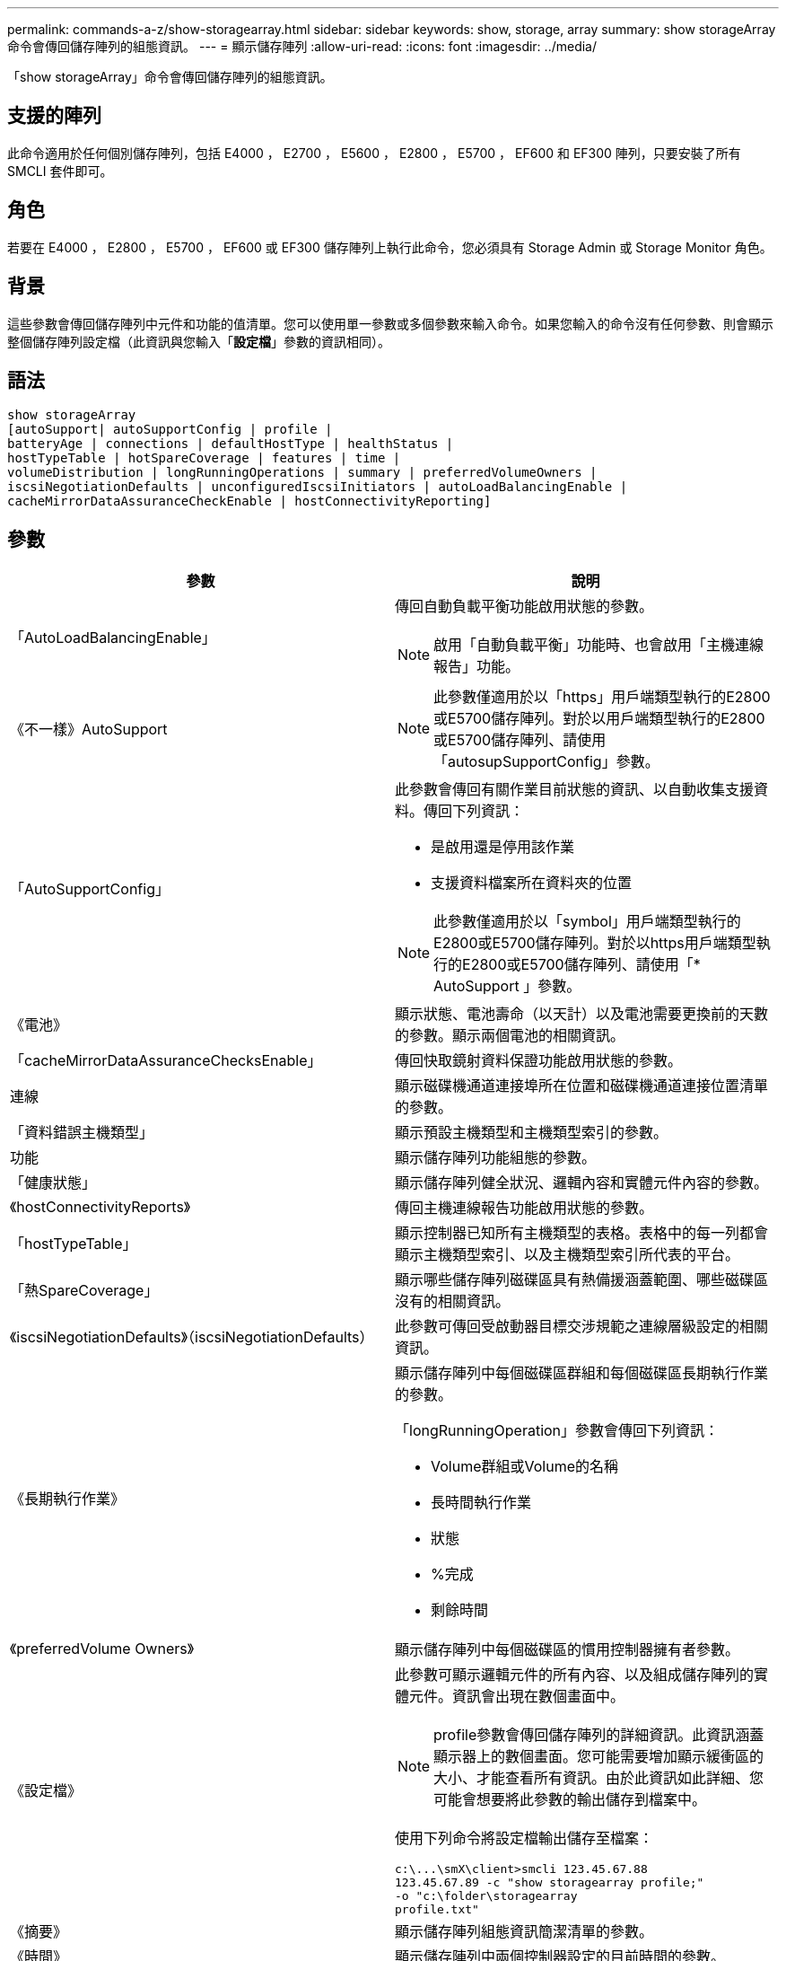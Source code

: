 ---
permalink: commands-a-z/show-storagearray.html 
sidebar: sidebar 
keywords: show, storage, array 
summary: show storageArray命令會傳回儲存陣列的組態資訊。 
---
= 顯示儲存陣列
:allow-uri-read: 
:icons: font
:imagesdir: ../media/


[role="lead"]
「show storageArray」命令會傳回儲存陣列的組態資訊。



== 支援的陣列

此命令適用於任何個別儲存陣列，包括 E4000 ， E2700 ， E5600 ， E2800 ， E5700 ， EF600 和 EF300 陣列，只要安裝了所有 SMCLI 套件即可。



== 角色

若要在 E4000 ， E2800 ， E5700 ， EF600 或 EF300 儲存陣列上執行此命令，您必須具有 Storage Admin 或 Storage Monitor 角色。



== 背景

這些參數會傳回儲存陣列中元件和功能的值清單。您可以使用單一參數或多個參數來輸入命令。如果您輸入的命令沒有任何參數、則會顯示整個儲存陣列設定檔（此資訊與您輸入「*設定檔*」參數的資訊相同）。



== 語法

[source, cli]
----
show storageArray
[autoSupport| autoSupportConfig | profile |
batteryAge | connections | defaultHostType | healthStatus |
hostTypeTable | hotSpareCoverage | features | time |
volumeDistribution | longRunningOperations | summary | preferredVolumeOwners |
iscsiNegotiationDefaults | unconfiguredIscsiInitiators | autoLoadBalancingEnable |
cacheMirrorDataAssuranceCheckEnable | hostConnectivityReporting]
----


== 參數

[cols="2*"]
|===
| 參數 | 說明 


 a| 
「AutoLoadBalancingEnable」
 a| 
傳回自動負載平衡功能啟用狀態的參數。

[NOTE]
====
啟用「自動負載平衡」功能時、也會啟用「主機連線報告」功能。

====


 a| 
《不一樣》AutoSupport
 a| 
[NOTE]
====
此參數僅適用於以「https」用戶端類型執行的E2800或E5700儲存陣列。對於以用戶端類型執行的E2800或E5700儲存陣列、請使用「autosupSupportConfig」參數。

====


 a| 
「AutoSupportConfig」
 a| 
此參數會傳回有關作業目前狀態的資訊、以自動收集支援資料。傳回下列資訊：

* 是啟用還是停用該作業
* 支援資料檔案所在資料夾的位置


[NOTE]
====
此參數僅適用於以「symbol」用戶端類型執行的E2800或E5700儲存陣列。對於以https用戶端類型執行的E2800或E5700儲存陣列、請使用「* AutoSupport 」參數。

====


 a| 
《電池》
 a| 
顯示狀態、電池壽命（以天計）以及電池需要更換前的天數的參數。顯示兩個電池的相關資訊。



 a| 
「cacheMirrorDataAssuranceChecksEnable」
 a| 
傳回快取鏡射資料保證功能啟用狀態的參數。



 a| 
連線
 a| 
顯示磁碟機通道連接埠所在位置和磁碟機通道連接位置清單的參數。



 a| 
「資料錯誤主機類型」
 a| 
顯示預設主機類型和主機類型索引的參數。



 a| 
功能
 a| 
顯示儲存陣列功能組態的參數。



 a| 
「健康狀態」
 a| 
顯示儲存陣列健全狀況、邏輯內容和實體元件內容的參數。



 a| 
《hostConnectivityReports》
 a| 
傳回主機連線報告功能啟用狀態的參數。



 a| 
「hostTypeTable」
 a| 
顯示控制器已知所有主機類型的表格。表格中的每一列都會顯示主機類型索引、以及主機類型索引所代表的平台。



 a| 
「熱SpareCoverage」
 a| 
顯示哪些儲存陣列磁碟區具有熱備援涵蓋範圍、哪些磁碟區沒有的相關資訊。



 a| 
《iscsiNegotiationDefaults》（iscsiNegotiationDefaults）
 a| 
此參數可傳回受啟動器目標交涉規範之連線層級設定的相關資訊。



 a| 
《長期執行作業》
 a| 
顯示儲存陣列中每個磁碟區群組和每個磁碟區長期執行作業的參數。

「longRunningOperation」參數會傳回下列資訊：

* Volume群組或Volume的名稱
* 長時間執行作業
* 狀態
* %完成
* 剩餘時間




 a| 
《preferredVolume Owners》
 a| 
顯示儲存陣列中每個磁碟區的慣用控制器擁有者參數。



 a| 
《設定檔》
 a| 
此參數可顯示邏輯元件的所有內容、以及組成儲存陣列的實體元件。資訊會出現在數個畫面中。

[NOTE]
====
profile參數會傳回儲存陣列的詳細資訊。此資訊涵蓋顯示器上的數個畫面。您可能需要增加顯示緩衝區的大小、才能查看所有資訊。由於此資訊如此詳細、您可能會想要將此參數的輸出儲存到檔案中。

====
使用下列命令將設定檔輸出儲存至檔案：

[listing]
----
c:\...\smX\client>smcli 123.45.67.88
123.45.67.89 -c "show storagearray profile;"
-o "c:\folder\storagearray
profile.txt"
----


 a| 
《摘要》
 a| 
顯示儲存陣列組態資訊簡潔清單的參數。



 a| 
《時間》
 a| 
顯示儲存陣列中兩個控制器設定的目前時間的參數。



 a| 
「UnconfiguredIscsiInitiator」
 a| 
此參數可傳回儲存陣列偵測到但尚未設定為儲存陣列拓撲的啟動器清單。



 a| 
「Volume Distribution」
 a| 
顯示儲存陣列中每個磁碟區目前控制器擁有者的參數。

|===


== 附註

「profile」參數顯示儲存陣列的詳細資訊。資訊會顯示在顯示器的數個畫面上。您可能需要增加顯示緩衝區的大小、才能查看所有資訊。由於此資訊如此詳細、您可能會想要將此參數的輸出儲存到檔案中。若要將輸出儲存至檔案、請執行此範例所示的「show storageArray」命令。

[listing]
----
-c "show storageArray profile;" -o "c:\\folder\\storageArrayProfile.txt"
----
先前的命令語法適用於執行Windows作業系統的主機。實際語法視您的作業系統而定。

將資訊儲存至檔案時、您可以將資訊當作組態的記錄、並在還原期間做為輔助工具。

[NOTE]
====
雖然儲存陣列設定檔會傳回大量清楚標示的資料、但8.41版的新功能是E2800或E5700儲存陣列中SSD磁碟機的額外耗損報告資訊。雖然先前的「耗損壽命」報告包含平均清除數和剩餘區塊的資訊、但現在卻包含使用的持久度百分比。「使用的持久度百分比」是指迄今寫入SSD磁碟機的資料量、除以磁碟機的理論寫入總限制。

====
「電池」參數會傳回此格式的資訊。

[listing]
----
Battery status: Optimal
    Age: 1 day(s)
    Days until replacement: 718 day(s)
----
較新的控制器匣不支援「電池」參數。

「defaultHostType」參數會傳回此格式的資訊。

[listing]
----
Default host type: Linux (Host type index 6)
----
「healthStatus」參數會傳回此格式的資訊。

[listing]
----
Storage array health status = optimal.
----
「hostTypeTable」參數會傳回此格式的資訊。

[listing]
----
NVSRAM HOST TYPE INDEX DEFINITIONS
HOST TYPE                         ALUA/AVT STATUS   ASSOCIATED INDEXS
AIX MPIO                          Disabled          9
AVT_4M                            Enabled           5
Factory Default                   Disabled          0
HP-UX                             Enabled           15
Linux (ATTO)                      Enabled           24
Linux (DM-MP)                     Disabled          6
Linux (Pathmanager)               Enabled           25
Mac OS                            Enabled           22
ONTAP                             Disabled          4
SVC                               Enabled           18
Solaris (v11 or Later)            Enabled           17
Solaris (version 10 or earlier)   Disabled          2
VMWare                            Enabled           10 (Default)
Windows                           Enabled           1
----
「hotSpareCoverage」參數會傳回此格式的資訊。

[listing]
----
The following volume groups are not protected: 2, 1
Total hot spare drives: 0
   Standby: 0
   In use: 0
----
「features」參數會傳回顯示哪些功能已啟用、停用、評估及可供安裝的資訊。此命令會以類似如下的格式傳回功能資訊：

[listing]
----
PREMIUM FEATURE           STATUS

asyncMirror               Trial available
syncMirror                Trial available/Deactivated
thinProvisioning          Trial available
driveSlotLimit            Enabled (12 of 192 used)
snapImage                 Enabled (0 of 512 used) - Trial version expires m/d/y
snapshot                  Enabled (1 of 4 used)
storagePartition          Enabled (0 of 2 used)
volumeCopy                Enabled (1 of 511 used)
SSDSupport                Disabled (0 of 192 used) - Feature Key required
driveSecurity             Disabled - Feature Key required
enterpriseSecurityKeyMgr  Disabled - Feature Key required
highPerformanceTier       Disabled - Feature Key required
----
「Time」參數會傳回此格式的資訊。

[listing]
----
Controller in Slot A

Date/Time: Thu Jun 03 14:54:55 MDT 2004
Controller in Slot B

Date/Time: Thu Jun 03 14:54:55 MDT 2004
----
「longRunningOperations」參數會傳回下列形式的資訊：

[listing]
----
LOGICAL DEVICES  OPERATION         STATUS        TIME REMAINING
Volume-2         Volume Disk Copy  10% COMPLETED  5 min
----
「longRunningOperations」參數傳回的資訊欄位具有下列意義：

* 「名稱」是目前正在執行長時間作業的磁碟區名稱。Volume名稱必須以「Volume」為前置詞。
* 「operation」（作業）會列出正在磁碟區群組或磁碟區上執行的作業。
* 「*%完成*」顯示執行作業的時間長度。
* 「狀態（status）
+
** 掛起-長時間執行的作業尚未啟動、但會在目前作業完成後啟動。
** 進行中：長時間執行的作業已啟動、並會一直執行直到使用者要求完成或停止為止。


* 「剩餘時間」表示完成目前的長時間執行作業的剩餘時間。時間格式為「小時分鐘」。如果剩餘時間少於一小時、則只會顯示分鐘數。如果剩餘時間不到一分鐘、則會顯示訊息「[.code]'less a minute'（不超過一分鐘）」。


「volumeDistribution」參數會傳回此格式的資訊。

[listing]
----
volume name: 10
     Current owner is controller in slot: A

volume name: CTL 0 Mirror Repository
     Current owner is controller in slot: A

volume name: Mirror Repository 1
     Current owner is controller in slot:A

volume name: 20
     Current owner is controller in slot:A

volume name: JCG_Remote_MirrorMenuTests
     Current owner is controller in slot:A
----


== 最低韌體層級

5．00會新增「defaultHostType」參數。

5.43新增「摘要」參數。

6.10新增「volumeDistribution」參數。

6.14新增「connections」參數。

7.10新增「autosupport Config」參數。

7.77新增「longRunningOperations」參數。

7.83會傳回包含支援10.83版儲存管理軟體中新功能的資訊。此外、傳回的資訊也已展開、以顯示儲存陣列中的功能狀態。

8.30會新增「AutoLoadBalancingEnable」參數。

8.40新增「AutoSupport 不全」參數。

8.40取代以https用戶端類型執行之E2800或E5700儲存陣列的「AutoSupportConfig」參數。

8.41將SSD磁碟機的耗損壽命監控功能新增至儲存陣列設定檔。此資訊僅適用於E2800與E5700儲存陣列。

8.42新增了「hostConnectivityReports...」參數。

8.63在「profile」參數結果下新增資源配置的Volumes項目。
